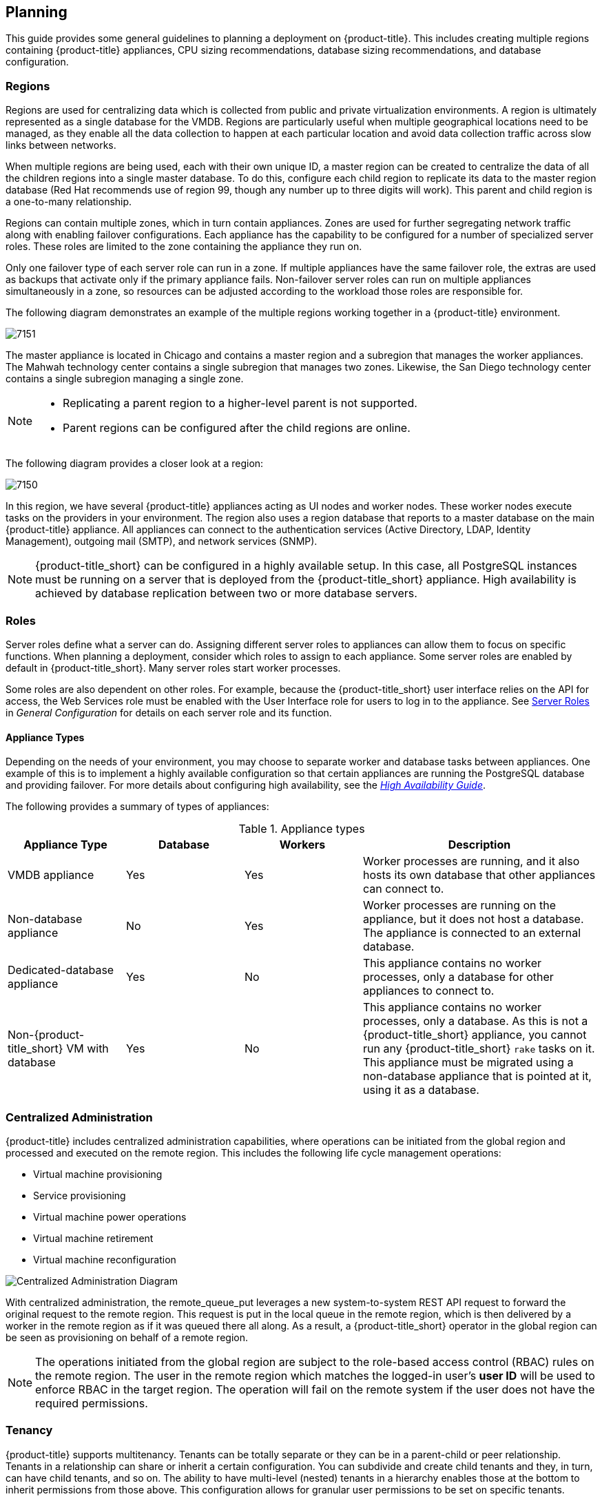 [[planning]]
== Planning

This guide provides some general guidelines to planning a deployment on {product-title}. This includes creating multiple regions containing {product-title} appliances, CPU sizing recommendations, database sizing recommendations, and database configuration.

[[regions]]
=== Regions

Regions are used for centralizing data which is collected from public and private virtualization environments. A region is ultimately represented as a single database for the VMDB. Regions are particularly useful when multiple geographical locations need to be managed, as they enable all the data collection to happen at each particular location and avoid data collection traffic across slow links between networks.

When multiple regions are being used, each with their own unique ID, a master region can be created to centralize the data of all the children regions into a single master database. To do this, configure each child region to replicate its data to the master region database (Red Hat recommends use of region 99, though any number up to three digits will work). This parent and child region is a one-to-many relationship.

Regions can contain multiple zones, which in turn contain appliances. Zones are used for further segregating network traffic along with enabling failover configurations. Each appliance has the capability to be configured for a number of specialized server roles. These roles are limited to the zone containing the appliance they run on.

Only one failover type of each server role can run in a zone. If multiple appliances have the same failover role, the extras are used as backups that activate only if the primary appliance fails. Non-failover server roles can run on multiple appliances simultaneously in a zone, so resources can be adjusted according to the workload those roles are responsible for.


The following diagram demonstrates an example of the multiple regions working together in a {product-title} environment.

image:7151.png[]

The master appliance is located in Chicago and contains a master region and a subregion that manages the worker appliances. The Mahwah technology center contains a single subregion that manages two zones.
Likewise, the San Diego technology center contains a single subregion managing a single zone.

[NOTE]
====
* Replicating a parent region to a higher-level parent is not supported.
* Parent regions can be configured after the child regions are online.
====

The following diagram provides a closer look at a region:

image:7150.png[]

In this region, we have several {product-title} appliances acting as UI nodes and worker nodes. These worker nodes execute tasks on the providers in your environment.
The region also uses a region database that reports to a master database on the main {product-title} appliance. All appliances can connect to the authentication services (Active Directory, LDAP, Identity Management), outgoing mail (SMTP), and network services (SNMP).


[NOTE]
====
{product-title_short} can be configured in a highly available setup. In this case, all PostgreSQL instances must be running on a server that is deployed from the {product-title_short} appliance. High availability is achieved by database replication between two or more database servers.
ifdef::cfme[]
For more information, see the https://access.redhat.com/documentation/en-us/red_hat_cloudforms/4.7-Beta/html-single/high_availability_guide/[High Availability Guide]. 
endif::cfme[]
====

[[server-roles]]
=== Roles 

Server roles define what a server can do. Assigning different server roles to appliances can allow them to focus on specific functions. When planning a deployment, consider which roles to assign to each appliance. Some server roles are enabled by default in {product-title_short}. Many server roles start worker processes.

Some roles are also dependent on other roles. For example, because the {product-title_short} user interface relies on the API for access, the Web Services role must be enabled with the User Interface role for users to log in to the appliance. See https://access.redhat.com/documentation/en-us/red_hat_cloudforms/4.7-Beta/html/general_configuration/configuration#server-roles[Server Roles] in _General Configuration_
for details on each server role and its function.

[[appliance-types]]
==== Appliance Types

Depending on the needs of your environment, you may choose to separate worker and database tasks between appliances. One example of this is to implement a highly available configuration so that certain appliances are running the PostgreSQL database and providing failover. For more details about configuring high availability, see the https://access.redhat.com/documentation/en-us/red_hat_cloudforms/4.7-Beta/html-single/high_availability_guide/[_High Availability Guide_].

The following provides a summary of types of appliances:

.Appliance types
[width="100%",cols="20%,20%,20%,40%",options="header",]
|====
|Appliance Type|Database|Workers|Description
|VMDB appliance|Yes|Yes|Worker processes are running, and it also hosts its own database that other appliances can connect to.
|Non-database appliance|No|Yes|Worker processes are running on the appliance, but it does not host a database. The appliance is connected to an external database.
|Dedicated-database appliance|Yes|No|This appliance contains no worker processes, only a database for other appliances to connect to.
|Non-{product-title_short} VM with database|Yes|No|This appliance contains no worker processes, only a database. As this is not a {product-title_short} appliance, you cannot run any {product-title_short} `rake` tasks on it. This appliance must be migrated using a non-database appliance that is pointed at it, using it as a database.
|====


[[central-administration]]
=== Centralized Administration

{product-title} includes centralized administration capabilities, where operations can be initiated from the global region and processed and executed on the remote region. This includes the following life cycle management operations:

* Virtual machine provisioning
* Service provisioning
* Virtual machine power operations
* Virtual machine retirement
* Virtual machine reconfiguration

image:centralized_admin.png[Centralized Administration Diagram]

With centralized administration, the remote_queue_put leverages a new system-to-system REST API request to forward the original request to the remote region. This request is put in the local queue in the remote region, which is then delivered by a worker in the remote region as if it was queued there all along. As a result, a {product-title_short} operator in the global region can be seen as provisioning on behalf of a remote region. 

[NOTE]
====
The operations initiated from the global region are subject to the role-based access control (RBAC) rules on the remote region. The user in the remote region which matches the logged-in user's *user ID* will be used to enforce RBAC in the target region. The operation will fail on the remote system if the user does not have the required permissions. 
====

ifdef::cfme[]
In CloudForms 4.5 and above, configuring database replication automatically enables centralized administration, eliminating the need for further configuration. See the section on _Configuring Database Replication and Centralized Administration_ in the https://access.redhat.com/documentation/en-us/red_hat_cloudforms/4.7-Beta/html-single/general_configuration/#configuring_database_replication[General Configuration] guide.
endif::cfme[]

ifdef::miq[]
In this version of {product-title_short}, configuring database replication automatically enables centralized configuration, eliminating the need for further configuration.
endif::miq[]

[[tenants]]
=== Tenancy

{product-title} supports multitenancy. Tenants can be totally separate or they can be in a parent-child or peer relationship. Tenants in a relationship can share or inherit a certain configuration. You can subdivide and create child tenants and they, in turn, can have child tenants, and so on. The ability to have multi-level (nested) tenants in a hierarchy enables those at the bottom to inherit permissions from those above. This configuration allows for granular user permissions to be set on specific tenants.  

A tenant can also contain a self-contained child tenant known as a 'project'. A project cannot have a child tenant, but is useful for allocating resources to a small group or team within a larger organization.

[NOTE]
====
If you do not add any additional tenants, all resources and user accounts are contained in a single base tenant which is your {product-title_short} appliance itself. In {product-title_short}, is sometimes referred as 'tenant zero'.
====

.Tenancy Account Roles

In {product-title_short}, the following two account roles are associated with tenancy:
 
* Tenant administrator
* Tenant quota administrator

ifdef::cfme[]
See https://access.redhat.com/documentation/en-us/red_hat_cloudforms/4.7-Beta/html-single/general_configuration/#roles[Account Roles and Descriptions] in the _General Configuration_ guide for more information about these roles.
endif::cfme[]

[IMPORTANT]
====
Tenant administrator and tenant quota administrator roles are like administrator and super administrator. These roles are not limited to the tenant upon which they are acting and act across all tenants, and therefore should be considered privileged users. These are not roles inside a tenant.
====

.Tenancy Models

The following two approaches exist for tenancy planning:

* *Tenantless* - You can create a single large tenant, sometimes referred as 'tenant zero', and perform all your operations in there without any subdivision of resources or user accounts.
* *Enterprise model* - A common scenario is to create a single tenant, and then subdivide it based on the structures or departments within your organization. Those departments are then able to further subdivide their resources into distinct projects. With this model, you have a single URL for user access, while still having the ability to divide resources into nested hierarchical tenants.

.Tenancy Configuration

You can create and configure tenancy using the {product-title_short} user interface in the same place you set up users, groups and roles by selecting *Configuration* from the settings menu, and then clicking on the *Access Control* accordion. 
ifdef::cfme[] 
See the section on https://access.redhat.com/documentation/en-us/red_hat_cloudforms/4.7-Beta/html-single/general_configuration/#access-control[Access Control] in the _General Configuration_ guide for procedures on how to create tenants and projects, users, and groups. 
endif::cfme[]

.Tenancy in Automation

One of the features of tenancy is that each tenant can have its own automate domain. Tenant-based domains can help in several use cases, such as if you have:

• groups that need their own naming routines
• varying types of approval needs
• departments that use different end ticketing systems
• a customer who is a holding company or centralized IT organization for managing different business units

Just like standard domains are nested, you can also add automate domains that are nested at the tenant level. 
ifdef::cfme[] 
For the procedure on how to create a new automate domain, see https://access.redhat.com/documentation/en-us/red_hat_cloudforms/4.7-Beta/html-single/scripting_actions_in_cloudforms/[Scripting Actions in CloudForms]. 
endif::cfme[]

.Tenancy Quota and Reporting

You can allocate and enforce quotas for the following attributes:

* Virtual CPUs
* Memory in GB
* Storage in GB
* Number of virtual machines
* Number of templates

ifdef::cfme[]
See the section on https://access.redhat.com/documentation/en-us/red_hat_cloudforms/4.7-Beta/html-single/general_configuration/#access-control[Managing Tenant and Project Quotas] in the _General Configuration_ guide for procedures on how to create and manage quotas.
endif::cfme[]

You can generate or schedule a report for *Tenant Quotas* similar to other reports.
ifdef::cfme[]
See https://access.redhat.com/documentation/en-us/red_hat_cloudforms/4.7-Beta/html-single/monitoring_alerts_and_reporting/#sect_reports[Reports] in the _Monitoring, Alerts, and Reporting_ guide for procedures on how to view or schedule a report.
endif::cfme[] 

[NOTE]
====
Currently, in tenant quota reports you will see all of the tenants but there is no nesting information available by parent and child tenants.
====

.Example:

In the following example of a tenant quota report, _DevOps Teams_ is a parent tenant and _Team Alpha_ and _Team Bravo_ are child tenants.

image:tenant-quotas-report.png[]

* Total Quota: Total quota enforced per attribute for a tenant
* In Use: Amount of quota currently in use by tenants
* Allocated: Amount of quota given to all child tenants
* Available: _Total Quota_ minus (-) _In Use_ minus (-) _Allocated_


.Tenancy Chargeback

You have the ability to do tenancy in chargeback where you are able to assign rates and have a different rate for each tenant. You can make use of the default rate or create your own set of rates depending on the tenant. As well, there is an ability to create chargeback reports by tenant. 

ifdef::cfme[]
See https://access.redhat.com/documentation/en-us/red_hat_cloudforms/4.7-Beta/html-single/monitoring_alerts_and_reporting/#sect_chargeback[Chargeback] in the _Monitoring Alerts, and Reporting_ guide for information on how to create and assign default or custom chargeback rates, and how {product-title_short} calculates chargeback costs. 
endif::cfme[]

.Tenancy Service Catalogs

Similar to automate domains, you can have service catalogs at each level of tenancy. Once you add a service catalog at a particular level of tenancy, it is visible to that tenant and its children (unless you use tagging to exclude).

.Tenancy Providers

Providers can be added at any level of tenancy. Once added, a provider is visible to any child or lower tenants, making it possible to easily separate resources that are owned or accessed by one group, and should not be available to other tenants. 


[[load-balancer]]
=== Using a Load Balancer

Deploying multiple user interface worker appliances and placing them behind a third-party load balancer allows for redundancy and improved performance. This requires extra configuration in both the load balancer and in the {product-title_short} user interface worker appliances.

==== Configuring the Load Balancer

* Configure the load balancer to use sticky sessions. This ensures that when a session is started, all requests for that session are sent to the same worker appliance.
* Configure the load balancer to test for connectivity using the {product-title_short} ping response page: `https://appliance_name/ping`. The expected reply from the appliance is the text string _pong_. Using this URL is preferable to the appliance login URL as it does not establish a connection to the database. 

==== Configuring Worker Appliances for Load Balancing

When using a load balancer, configure appliances that have the *User Interface* role enabled to store session data in the database. As a result, the user does not need to re-login if the load balancer redirects them to an alternative server in the case the original user interface worker is unresponsive. 

On each appliance, configure the session data storage location using the `session_store` parameter within the advanced settings page in the {product-title_short} user interface:

. From the settings menu, select *Configuration*.
. Click the *Advanced* tab.
. Change the `session_store` parameter to `sql` in the following line (the default parameter is `cache`):
+
----
:server:
...
 :session_store: sql
----
+
. Click *Save*. 

[IMPORTANT]
====
Configure the `session_store` parameter to point to `sql` on each user interface appliance behind the load balancer.
====


ifdef::cfme[]
See https://access.redhat.com/documentation/en-us/red_hat_cloudforms/4.7-Beta/html-single/general_configuration/#servers[Advanced Settings] in _General Configuration_ for more information on editing configuration files from the appliance user interface. 

Also see https://access.redhat.com/documentation/en-us/reference_architectures/2017/html-single/deploying_cloudforms_at_scale/#load_balancers[Load Balancers] in the _Deploying CloudForms at Scale_ reference architecture for further information. 

For information on configuring database failover in VMDB appliances, see the https://access.redhat.com/documentation/en-us/red_hat_cloudforms/4.7-Beta/html-single/high_availability_guide/[_High Availability Guide_].
endif::cfme[]










